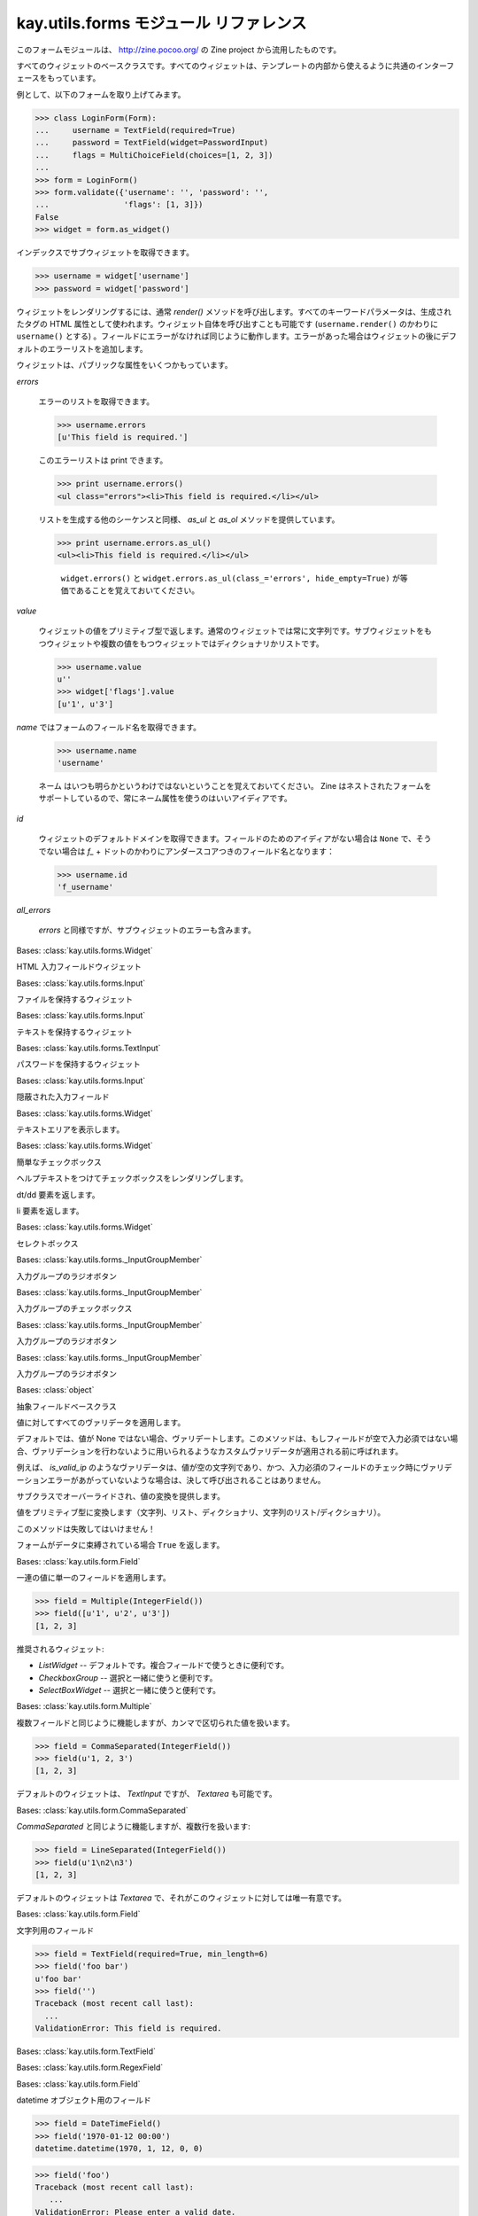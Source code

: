 =======================================
kay.utils.forms モジュール リファレンス
=======================================

このフォームモジュールは、 http://zine.pocoo.org/ の Zine project から流用したものです。


.. module:: kay.utils.forms

.. class:: Widget

  すべてのウィジェットのベースクラスです。すべてのウィジェットは、テンプレートの内部から使えるように共通のインターフェースをもっています。

  例として、以下のフォームを取り上げてみます。

  >>> class LoginForm(Form):
  ...     username = TextField(required=True)
  ...     password = TextField(widget=PasswordInput)
  ...     flags = MultiChoiceField(choices=[1, 2, 3])
  ...
  >>> form = LoginForm()
  >>> form.validate({'username': '', 'password': '',
  ...                'flags': [1, 3]})
  False
  >>> widget = form.as_widget()

  インデックスでサブウィジェットを取得できます。

  >>> username = widget['username']
  >>> password = widget['password']

  ウィジェットをレンダリングするには、通常 `render()` メソッドを呼び出します。すべてのキーワードパラメータは、生成されたタグの HTML 属性として使われます。ウィジェット自体を呼び出すことも可能です (``username.render()`` のかわりに ``username()`` とする) 。フィールドにエラーがなければ同じように動作します。エラーがあった場合はウィジェットの後にデフォルトのエラーリストを追加します。

  ウィジェットは、パブリックな属性をいくつかもっています。

  `errors`

      エラーのリストを取得できます。

      >>> username.errors
      [u'This field is required.']

      このエラーリストは print できます。

      >>> print username.errors()
      <ul class="errors"><li>This field is required.</li></ul>


      リストを生成する他のシーケンスと同様、 `as_ul` と `as_ol` メソッドを提供しています。

      >>> print username.errors.as_ul()
      <ul><li>This field is required.</li></ul>

	  
	  ``widget.errors()`` と ``widget.errors.as_ul(class_='errors', hide_empty=True)`` が等価であることを覚えておいてください。

  `value`

      ウィジェットの値をプリミティブ型で返します。通常のウィジェットでは常に文字列です。サブウィジェットをもつウィジェットや複数の値をもつウィジェットではディクショナリかリストです。

      >>> username.value
      u''
      >>> widget['flags'].value
      [u'1', u'3']

  `name` ではフォームのフィールド名を取得できます。

      >>> username.name
      'username'

      ネーム はいつも明らかというわけではないということを覚えておいてください。 Zine はネストされたフォームをサポートしているので、常にネーム属性を使うのはいいアイディアです。

  `id`

      ウィジェットのデフォルトドメインを取得できます。フィールドのためのアイディアがない場合は ``None`` で、そうでない場合は `f_` + ドットのかわりにアンダースコアつきのフィールド名となります：

      >>> username.id
      'f_username'

  `all_errors`

      `errors` と同様ですが、サブウィジェットのエラーも含みます。


.. class:: Input(field, name, value, all_errors)

   Bases: :class:`kay.utils.forms.Widget`

   HTML 入力フィールドウィジェット


   
.. class:: FileInput(field, name, value, all_errors)

   Bases: :class:`kay.utils.forms.Input`

   ファイルを保持するウィジェット

   
.. class:: TextInput(field, name, value, all_errors)

   Bases: :class:`kay.utils.forms.Input`

   テキストを保持するウィジェット

   
.. class:: PasswordInput(field, name, value, all_errors)

   Bases: :class:`kay.utils.forms.TextInput`

   パスワードを保持するウィジェット

   
.. class:: HiddenInput(field, name, value, all_errors)

   Bases: :class:`kay.utils.forms.Input`

   隠蔽された入力フィールド

   
.. class:: Textarea(field, name, value, all_errors)

   Bases: :class:`kay.utils.forms.Widget`

   テキストエリアを表示します。

   
.. class:: Checkbox(field, name, value, all_errors)

   Bases: :class:`kay.utils.forms.Widget`

   簡単なチェックボックス

   .. method:: with_help_text(self, **attrs)

   ヘルプテキストをつけてチェックボックスをレンダリングします。

   .. method:: def as_dd(self, **attrs)

   dt/dd 要素を返します。
  
   .. method:: def as_li(self, **attrs)

   li 要素を返します。

   
.. class:: SelectBox(field, name, value, all_errors)
   
   Bases: :class:`kay.utils.forms.Widget`

   セレクトボックス

   
.. class:: RadioButton(field, name, value, all_errors)

   Bases: :class:`kay.utils.forms._InputGroupMember`

   入力グループのラジオボタン

   
.. class:: GroupCheckbox(field, name, value, all_errors)
   
   Bases: :class:`kay.utils.forms._InputGroupMember`

   入力グループのチェックボックス

   
.. class:: RadioButtonGroup(field, name, value, all_errors)
   
   Bases: :class:`kay.utils.forms._InputGroupMember`

   入力グループのラジオボタン   

   
.. class:: CheckboxGroup(field, name, value, all_errors)
   
   Bases: :class:`kay.utils.forms._InputGroupMember`

   入力グループのラジオボタン   
   

.. class:: Field(label=None, help_text=None, validators=None, widget=None, messages=None, default=no default)
   
   Bases: :class:`object`

   抽象フィールドベースクラス

   .. method:: apply_validators(self, value)

   値に対してすべてのヴァリデータを適用します。

   .. method:: should_validate(self, value)

   デフォルトでは、値が None ではない場合、ヴァリデートします。このメソッドは、もしフィールドが空で入力必須ではない場合、ヴァリデーションを行わないように用いられるようなカスタムヴァリデータが適用される前に呼ばれます。

   例えば、 `is_valid_ip` のようなヴァリデータは、値が空の文字列であり、かつ、入力必須のフィールドのチェック時にヴァリデーションエラーがあがっていないような場合は、決して呼び出されることはありません。

   .. method:: def convert(self, value)

   サブクラスでオーバーライドされ、値の変換を提供します。

   .. method:: to_primitive(self, value)

   値をプリミティブ型に変換します（文字列、リスト、ディクショナリ、文字列のリスト/ディクショナリ）。

   このメソッドは失敗してはいけません！

   .. method:: bound(self)

   フォームがデータに束縛されている場合 ``True`` を返します。

   
.. class:: Multiple(label=None, help_text=None, validators=None, widget=None, messages=None, default=no default)
   
   Bases: :class:`kay.utils.form.Field`

   一連の値に単一のフィールドを適用します。

   >>> field = Multiple(IntegerField())
   >>> field([u'1', u'2', u'3'])
   [1, 2, 3]

   推奨されるウィジェット:

   -   `ListWidget` -- デフォルトです。複合フィールドで使うときに便利です。
   -   `CheckboxGroup` -- 選択と一緒に使うと便利です。
   -   `SelectBoxWidget` -- 選択と一緒に使うと便利です。
  

.. class:: CommaSeparated(label=None, help_text=None, validators=None, widget=None, messages=None, default=no default)
   
   Bases: :class:`kay.utils.form.Multiple`

   複数フィールドと同じように機能しますが、カンマで区切られた値を扱います。

   >>> field = CommaSeparated(IntegerField())
   >>> field(u'1, 2, 3')
   [1, 2, 3]

   デフォルトのウィジェットは、 `TextInput` ですが、 `Textarea` も可能です。
  

.. class:: LineSeparated(label=None, help_text=None, validators=None, widget=None, messages=None, default=no default)
   
   Bases: :class:`kay.utils.form.CommaSeparated`

   `CommaSeparated` と同じように機能しますが、複数行を扱います:

   >>> field = LineSeparated(IntegerField())
   >>> field(u'1\n2\n3')
   [1, 2, 3]

   デフォルトのウィジェットは `Textarea` で、それがこのウィジェットに対しては唯一有意です。

   
.. class:: TextField(label=None, help_text=None, validators=None, widget=None, messages=None, default=no default)
   
   Bases: :class:`kay.utils.form.Field`

   文字列用のフィールド

   >>> field = TextField(required=True, min_length=6)
   >>> field('foo bar')
   u'foo bar'
   >>> field('')
   Traceback (most recent call last):
     ...
   ValidationError: This field is required.

   
.. class:: RegexField(label=None, help_text=None, validators=None, widget=None, messages=None, default=no default)
   
   Bases: :class:`kay.utils.form.TextField`
   
   
.. class:: EmailField(label=None, help_text=None, validators=None, widget=None, messages=None, default=no default)
   
   Bases: :class:`kay.utils.form.RegexField`
   

.. class:: DateTimeField(label=None, help_text=None, validators=None, widget=None, messages=None, default=no default)
   
   Bases: :class:`kay.utils.form.Field`
   
   datetime オブジェクト用のフィールド

   >>> field = DateTimeField()
   >>> field('1970-01-12 00:00')
   datetime.datetime(1970, 1, 12, 0, 0)

   >>> field('foo')
   Traceback (most recent call last):
      ...
   ValidationError: Please enter a valid date.

   
.. class:: ModelField(label=None, help_text=None, validators=None, widget=None, messages=None, default=no default)
   
   Bases: :class:`kay.utils.form.Field`

   モデルにクエリを発行するフィールド

   第１引数はモデルの名前です。もし、キーが与えられていない（ None である）場合、プライマリキーに仮定されます。init または、 set_query() を使えばいつでもクエリパラメータを特定することが可能です。これにより、クエリベースのオプションレンダリングとヴァリデーションが可能になります。

   以下に init の後にクエリを設定する例を示します。

   >>> class FormWithModelField(Form):
   ...    model_field = forms.ModelField(model=TestModel, reuired=True)

   >>> form = FormWithModelField()
   ... query = TestModel.all().filter('user =', user.key())
   ... form.model_field.set_query(query)

   モデルクラスが ``__unicode__()`` メソッドを持つ場合、このメソッドの戻り値はオプションタグにおいて、テキストのレンダリングに使われます。 ``__unicode__()`` メソッドがない場合は、 ``Model.__repr__()`` が、この目的に使われます。このフィールドの初期化時に ``option_name`` キーワード引数とともに、オブションタグの値を名前に持つ属性を渡せば、この振る舞いをオーバーライドできます。
  
   .. method:: set_query(self, query)

   このメソッドで直接クエリをセットできます。

   
.. class:: HiddenModelField(label=None, help_text=None, validators=None, widget=None, messages=None, default=no default)
   
   Bases: :class:`kay.utils.form.ModelField`

   プライマリキーによって識別されたモデルを指す隠蔽フィールド。フォームを経由して、モデルに渡すことができます。
   

.. class:: ChoiceField(label=None, help_text=None, validators=None, widget=None, messages=None, default=no default)
   
   Bases: :class:`kay.utils.form.Field`

   多数の選択肢からひとつをユーザに選ばせるフィールド

   選択フィールドは、正しい値であれば複数選択を許容します。値は unicode に変換された後、比較されます。以下のようになります。
   ``1 == "1"``:

   >>> field = ChoiceField(choices=[1, 2, 3])
   >>> field('1')
   1
   >>> field('42')
   Traceback (most recent call last):
     ...
   ValidationError: Please enter a valid choice.

   ``a == b`` であるか、または、`primitive`が値のプリミティブとなっていて ``primitive(a) == primitive(b)`` である場合、`a` と `b` の２つの値は等しいと考えられます。プリミティブは、以下のアルゴリズムによって作成されます。

       1.  もしオブジェクトが `None` であれば、プリミティブは空の文字列となる。
       2.  それ以外の場合、プリミティブはオブジェクトの文字列値となる。

   選択フィールドは、タプルのリストも許容します。最初の要素が比較に使われ、２番目の要素は表示に使われます。 `SelectBoxWidget` だと以下のようになります。

   >>> field = ChoiceField(choices=[(0, 'inactive'), (1, 'active')])
   >>> field('0')
   0

   フィールドは全てヴァリデーションの前にフォームに束縛されるので、後で選択することも可能です。

   >>> class MyForm(Form):
   ...     status = ChoiceField()
   ...
   >>> form = MyForm()
   >>> form.status.choices = [(0, 'inactive', 1, 'active')]
   >>> form.validate({'status': '0'})
   True
   >>> form.data
   {'status': 0}

   もし選択フィールドが "not required" とセットされていて、 `SelectBox` がウィジェットとして使われている場合、未選択を提供するか、フィールドを空のままにできないようにしなければなりません。

   >>> field = ChoiceField(required=False, choices=[('', _('Nothing')),
   ...                                              ('1', _('Something'))])
  

.. class:: MultiChoiceField(label=None, help_text=None, validators=None, widget=None, messages=None, default=no default)

   Bases: :class:`kay.utils.form.ChoiceField`

   ユーザに複数の選択肢を用意するフィールド

   
.. class:: NumberField(label=None, help_text=None, validators=None, widget=None, messages=None, default=no default)
   
   Bases: :class:`kay.utils.form.Field`

   >>> field = IntegerField(min_value=0, max_value=99)
   >>> field('13')
   13

   >>> field('thirteen')
   Traceback (most recent call last):
     ...
   ValidationError: Please enter a whole number.

   >>> field('193')
   Traceback (most recent call last):
     ...
   ValidationError: Ensure this value is less than or equal to 99.

   
.. class:: IntegerField(label=None, help_text=None, validators=None, widget=None, messages=None, default=no default)
   
   Bases: :class:`kay.utils.form.NumberField`

   整数値用のフィールド

   >>> field = IntegerField(min_value=0, max_value=99)
   >>> field('13')
   13

   >>> field('thirteen')
   Traceback (most recent call last):
     ...
   ValidationError: Please enter a whole number.

   >>> field('193')
   Traceback (most recent call last):
     ...
   ValidationError: Ensure this value is less than or equal to 99.

   
.. class:: FloatField(label=None, help_text=None, validators=None, widget=None, messages=None, default=no default)
   
   Bases: :class:`kay.utils.form.NumberField`

   フロート値用のフィールド

   >>> field = IntegerField(min_value=0, max_value=99)
   >>> field('13.4')
   13.4

   >>> field('thirteen')
   Traceback (most recent call last):
     ...
   ValidationError: Please enter a float number.

   >>> field('193.2')
   Traceback (most recent call last):
     ...
   ValidationError: Ensure this value is less than or equal to 99.
  

.. class:: FileField(label=None, help_text=None, validators=None, widget=None, messages=None, default=no default)
   
   Bases: :class:`kay.utils.form.Field`

   ファイルアップロード用のフィールド
  

.. class:: BooleanField(label=None, help_text=None, validators=None, widget=None, messages=None, default=no default)
   
   Bases: :class:`kay.utils.form.Field`

   ブール値用のフィールド

   >>> field = BooleanField()
   >>> field('1')
   True

   >>> field = BooleanField()
   >>> field('')
   False
  

.. class:: Form(initial=None)
   
   フォームのベースクラス

   >>> class PersonForm(Form):
   ...     name = TextField(required=True)
   ...     age = IntegerField()

   >>> form = PersonForm()
   >>> form.validate({'name': 'johnny', 'age': '42'})
   True
   >>> form.data['name']
   u'johnny'
   >>> form.data['age']
   42

   簡単なヴァリデーションエラーを起こしてみましょう。

   >>> form = PersonForm()
   >>> form.validate({'name': '', 'age': 'fourty-two'})
   False
   >>> print form.errors['age'][0]
   Please enter a whole number.
   >>> print form.errors['name'][0]
   This field is required.

   フィールドに対するカスタムヴァリデーションルーティンを追加するには、 ``validate_`` + フィールド名という名前で、引数に value をとるメソッドを追加します。例：

   >>> class PersonForm(Form):
   ...     name = TextField(required=True)
   ...     age = IntegerField()
   ...
   ...     def validate_name(self, value):
   ...         if not value.isalpha():
   ...             raise ValidationError(u'The value must only contain letters')

   >>> form = PersonForm()
   >>> form.validate({'name': 'mr.t', 'age': '42'})
   False
   >>> form.errors
   {'name': [u'The value must only contain letters']}

   他のフィールドと照らし合わせるヴァリデートも可能です。そのヴァリデーションが実行されるのは、他のヴァリデーションをすべて実行した後です。すべてのフィールドのディクショナリを引数にとる ``context_validate`` というメソッドを追加します。
   
   >>> class RegisterForm(Form):
   ...     username = TextField(required=True)
   ...     password = TextField(required=True)
   ...     password_again = TextField(required=True)
   ...
   ...     def context_validate(self, data):
   ...         if data['password'] != data['password_again']:
   ...             raise ValidationError(u'The two passwords must be the same')

   >>> form = RegisterForm()
   >>> form.validate({'username': 'admin', 'password': 'blah', 'password_again': 'blag'})
   False
   >>> form.errors
   {None: [u'The two passwords must be the same']}

   フォームは他のフォームのフィールドとして使うことができます。フォームのフォームフィールドを作成するには、 `as_field` クラスメソッドを呼びます。

   >>> field = RegisterForm.as_field()

   このフィールドは、他のフィールドクラスと同じように扱われます。フィールドとしてのフォームにおいて重要なことは、もしそのフィールドがフォームから使われている場合、ヴァリデータが `form` / `self` として渡された `RegisterForm` のインスタンスではなく、使われている場所のフォームを取得することです。

   フォームフィールドは、フォームのインスタンス化においてフォームに束縛されます。これにより、フォームの特定のインスタンスを変更することが可能になります。例えば、フォームのインスタンスを作成し、 ``del form.fields['name']`` を使って、いくつかのフィールドをなくしたり、選択フィールドの選択内容を変更することもできます。しかし、新しいフィールドは束縛されていないので、インスタンスに追加するのは容易ではありません。直接フォームに保存されたフィールドは通常の属性のように名前でアクセスすることが可能です。

   例：

   >>> class StatusForm(Form):
   ...     status = ChoiceField()
   ...
   >>> StatusForm.status.bound
   False
   >>> form = StatusForm()
   >>> form.status.bound
   True
   >>> form.status.choices = [u'happy', u'unhappy']
   >>> form.validate({'status': u'happy'})
   True
   >>> form['status']
   u'happy'

   フィールドはデフォルト値をサポートしていますが、それほど便利ではありません。このデフォルト値は外部ハンドリングのための注釈にすぎません。フォームヴァリデーションシステムはこれらの値を考慮しません。

   以下は、コンフィギュレーションシステムでの使用例です。

   例:

   >>> field = TextField(default=u'foo')
  

   .. method:: as_widget(self)

   フォームをウィジェットとして返します。

   .. method:: csrf_token(self)

   このフォームのための、ユニークなクロスサイトリクエストフォージェリのセキュリティトークン

   .. method:: is_valid(self)

   フォームが有効なら True を返します。

   .. method:: has_changed(self)

   フォームが変更されたら True を返します。

   .. method:: reset(self)

   フォームをリセットします。

   .. method:: validate(self, data, files=None)

   渡されたデータとフォームを突き合わせて有効かどうかを確認します。

   
